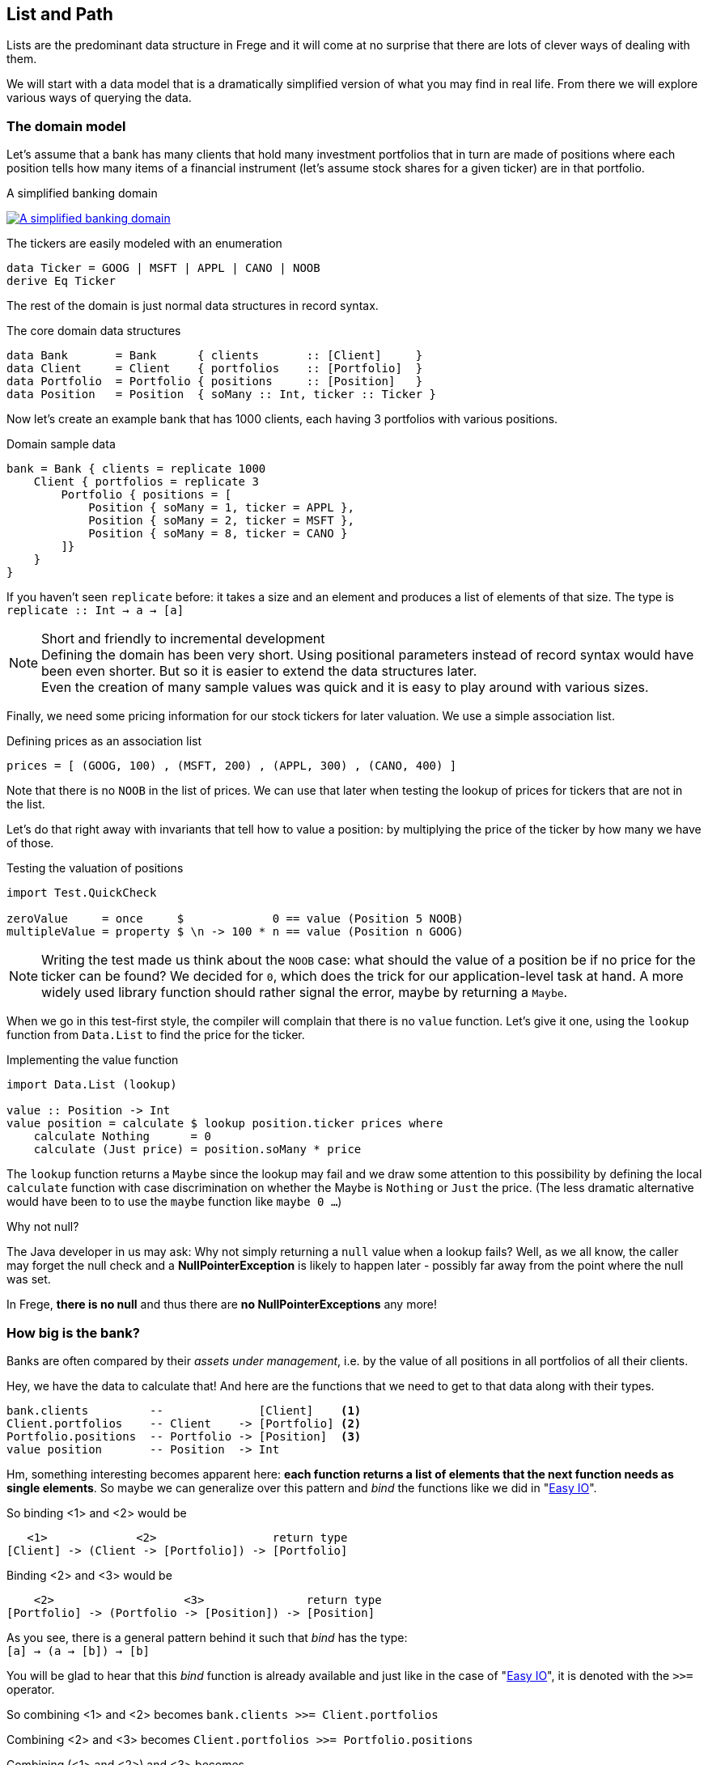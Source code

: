 [[fpath]]
== List and Path

Lists are the predominant data structure in Frege and it will come at no surprise
that there are lots of clever ways of dealing with them.

We will start with a data model that is a dramatically simplified version of what you
may find in real life. From there we will explore various ways of
querying the data.

=== The domain model
Let's assume that a bank has many clients that hold many investment portfolios that
in turn are made of positions where each position tells how many items of a
financial instrument (let's assume stock shares for a given ticker) are in that
portfolio.

.A simplified banking domain
image:fpath_domain.png[ "A simplified banking domain", link="fpath_domain.png"]

The tickers are easily modeled with an enumeration

[source,haskell]
----
data Ticker = GOOG | MSFT | APPL | CANO | NOOB
derive Eq Ticker
----

The rest of the domain is just normal data structures in record syntax.

.The core domain data structures
[source,haskell]
----
data Bank       = Bank      { clients       :: [Client]     }
data Client     = Client    { portfolios    :: [Portfolio]  }
data Portfolio  = Portfolio { positions     :: [Position]   }
data Position   = Position  { soMany :: Int, ticker :: Ticker }
----

Now let's create an example bank that has 1000 clients, each having 3 portfolios with various positions.

.Domain sample data
[source,haskell]
----
bank = Bank { clients = replicate 1000
    Client { portfolios = replicate 3
        Portfolio { positions = [
            Position { soMany = 1, ticker = APPL },
            Position { soMany = 2, ticker = MSFT },
            Position { soMany = 8, ticker = CANO }
        ]}
    }
}
----

If you haven't seen `replicate` before: it takes a size and an element and produces a list of
elements of that size. The type is +
`replicate :: Int -> a -> [a]`

.Short and friendly to incremental development
[NOTE]
Defining the domain has been very short. Using positional parameters instead of record syntax would
have been even shorter. But so it is easier to extend the data structures later. +
Even the creation of many sample values was quick and it is easy to play around with various sizes.

Finally, we need some pricing information for our stock tickers for later valuation.
We use a simple association list.

.Defining prices as an association list
[source,haskell]
----
prices = [ (GOOG, 100) , (MSFT, 200) , (APPL, 300) , (CANO, 400) ]
----

Note that there is no `NOOB` in the list of prices. We can use that later when testing the
lookup of prices for tickers that are not in the list.

Let's do that right away with invariants that tell how to value a position:
by multiplying the price of the ticker by how many we have of those.

.Testing the valuation of positions
[source,haskell]
----
import Test.QuickCheck

zeroValue     = once     $             0 == value (Position 5 NOOB)
multipleValue = property $ \n -> 100 * n == value (Position n GOOG)
----

[NOTE]
Writing the test made us think about the `NOOB` case: what should the value of a position be
if no price for the ticker can be found? We decided for `0`, which does the trick for our
application-level task at hand. A more widely used library function should rather
signal the error, maybe by returning a `Maybe`.

When we go in this test-first style, the compiler will complain that there is no
`value` function. Let's give it one, using the `lookup` function from `Data.List`
to find the price for the ticker.

.Implementing the value function
[source,haskell]
----
import Data.List (lookup)

value :: Position -> Int
value position = calculate $ lookup position.ticker prices where
    calculate Nothing      = 0
    calculate (Just price) = position.soMany * price
----

The `lookup` function returns a `Maybe` since the lookup may fail and we draw
some attention to this possibility by defining the local `calculate`
function with case discrimination on whether the Maybe is `Nothing` or
`Just` the price. (The less dramatic alternative would have been to
to use the `maybe` function like `maybe 0 ...`)

.Why not null?
****
The Java developer in us may ask: Why not simply returning a `null` value
when a lookup fails? Well, as we all know, the caller may forget the null
check and a *NullPointerException* is likely to happen later - possibly far away
from the point where the null was set.

In Frege, *there is no null* and thus there are *no NullPointerExceptions* any more!
****

=== How big is the bank?

Banks are often compared by their _assets under management_, i.e. by the value
of all positions in all portfolios of all their clients.

Hey, we have the data to calculate that! And here are the functions that we need
to get to that data along with their types.

----
bank.clients         --              [Client]    <1>
Client.portfolios    -- Client    -> [Portfolio] <2>
Portfolio.positions  -- Portfolio -> [Position]  <3>
value position       -- Position  -> Int
----

Hm, something interesting becomes apparent here: *each function returns a list
of elements that the next function needs as single elements*.
So maybe we can generalize over this pattern and _bind_ the functions
like we did in "<<easy_io.adoc#easy_io,Easy IO>>".

So binding <1> and <2> would be
----
   <1>             <2>                 return type
[Client] -> (Client -> [Portfolio]) -> [Portfolio]
----

Binding <2> and <3> would be
----
    <2>                   <3>               return type
[Portfolio] -> (Portfolio -> [Position]) -> [Position]
----

As you see, there is a general pattern behind it such that _bind_ has the type: +
`[a] -> (a -> [b]) -> [b]`

You will be glad to hear that this _bind_ function is already available and just like in the
case of "<<easy_io.adoc#easy_io,Easy IO>>", it is denoted with the `>>=` operator.

So combining <1> and <2> becomes
`bank.clients >>= Client.portfolios`

Combining <2> and <3> becomes
`Client.portfolios >>= Portfolio.positions`

Combining (<1> and <2>) and <3> becomes +
`bank.clients >>= Client.portfolios >>= Portfolio.positions`

.Tadaaaa!
[IMPORTANT]
We have arrived at a simple "path" expression for all positions of all portfolios for all the bank's clients!

To finally drive the point home, here is the first version of calculating the assets under management
by using the _bind_, mapping positions to their values, and summing those up.

.Assets under management, first version
[source,haskell]
----
assetsUnderManagement1 = sum $
    map value $
        bank.clients >>= Client.portfolios >>= Portfolio.positions
----

=== The "do" notation and comprehension

Another lesson from "<<easy_io.adoc#easy_io,Easy IO>>" was that _bind_ allows us to use the "do" notation, which
leads to the following code.

.Assets under management with "do" notation
[source,haskell]
----
assetsUnderManagement2 = sum $
    map value do
        client    &lt;- bank.clients
        portfolio &lt;- client.portfolios
        portfolio.positions
----

The single intermediate values must now be _drawn from_ the list by means of the `<-` arrow.
But wait! This looks and sounds utterly familiar and even has the same meaning as in list comprehensions!

.Assets under management with list comprehension
[source,haskell]
----
assetsUnderManagement3 = sum
    [value position |
        client    &lt;- bank.clients,
        portfolio &lt;- client.portfolios,
        position  &lt;- portfolio.positions
    ]
----

And in fact, both notations are equivalent and differ only in style.

=== Path queries - almost SQL

Suppose we are not interested in _all_ assets but only in the total value
of all Canoo shares in our bank. With a list comprehension, this is simple
to do and yields another interesting analogy to SQL queries.

.List comprehension as a query
[source,haskell]
----
allCanoo3 = sum
    [value position |                       -- SELECT
        client    &lt;- bank.clients,          -- FROM
        portfolio &lt;- client.portfolios,
        position  &lt;- portfolio.positions,
        position.ticker == CANO             -- WHERE
    ]
----

The `value` function is like a SQL projection, `position` is
a selection, the lists give the data source, and the guards
make the where-clauses.

We said that "do" notation is equivalent. Here is how it
looks with filters as where-clauses:

.Do notation with filter
[source,haskell]
----
allCanoo2 = sum $
    map value do
        client    &lt;- bank.clients
        portfolio &lt;- client.portfolios
        filter canoo portfolio.positions
    where
        canoo position = position.ticker == CANO
----

One can see the subtle differences in style.

Finally, the path version with filtering.

.Path query with filter
[source,haskell]
----
allCanoo1 = sum $
    map value $
        bank.clients >>= Client.portfolios >>= filter canoo . Portfolio.positions where
            canoo position = position.ticker == CANO
----

Such a filter can be placed at any step in the path and besides filtering,
one can just as well apply mapping inside the path evaluation.

=== It all falls in place

We started with an everyday business scenario and discovered some profound
properties of lists

* they make nice path expressions
* they can be used with the "do" notation
* comprehensions are not so special
* we can query a graph of references analogous to SQL

Overall, comprehensions seem to be the most versatile notation, especially when
filtering and projection is needed anyway.
For mere aggregation, path notation is just fine.

Path expressions in other languages can also be rather succinct. Our running example
would for example be the Groovy GPath +
`bank.clients*.portfolios*.positions.findAll{it.ticker == CANO}*.value().sum()`
However, one cannot compare the visual appearance of the code only.

.Lazy FTW
****
An important benefit of Frege is the lazy evaluation. The big graph is never
really materialized, neither are the "resulting lists" (there aren't any).
The path does not build a large data structure but rather a stream
of evaluations.
****

=== References
[horizontal]
Groovy GPath::
http://docs.groovy-lang.org/latest/html/documentation/#gpath_expressions

Haskell Wikibook::
https://en.wikibooks.org/wiki/Haskell/Understanding_monads/List